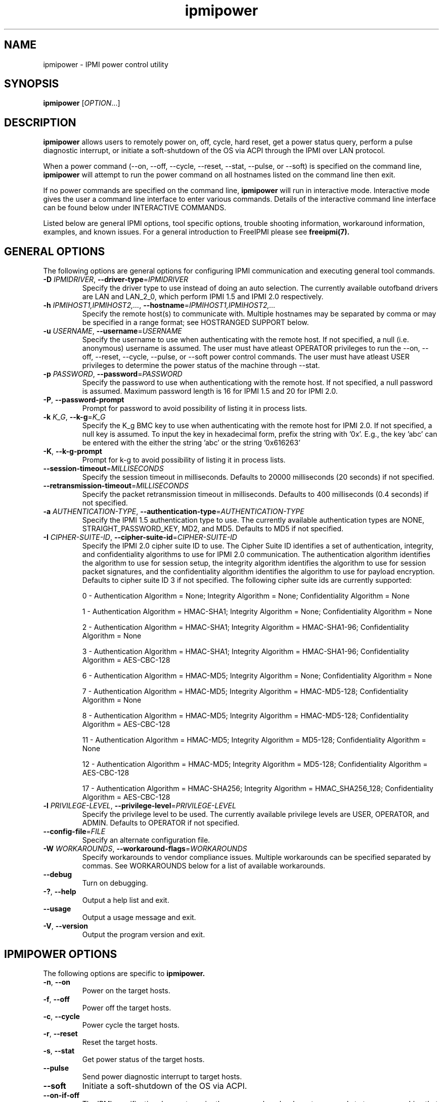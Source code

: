 

.\"#############################################################################
.\"$Id: ipmipower.8.pre.in,v 1.59 2010-06-30 21:56:36 chu11 Exp $
.\"#############################################################################
.\"  Copyright (C) 2007-2010 Lawrence Livermore National Security, LLC.
.\"  Copyright (C) 2003-2007 The Regents of the University of California.
.\"  Produced at Lawrence Livermore National Laboratory (cf, DISCLAIMER).
.\"  Written by Albert Chu <chu11@llnl.gov>
.\"  UCRL-CODE-155698
.\"  
.\"  This file is part of Ipmipower, a remote power control utility. 
.\"  For details, see http://www.llnl.gov/linux/.
.\"
.\"  Ipmipower is free software; you can redistribute it and/or modify it under
.\"  the terms of the GNU General Public License as published by the Free
.\"  Software Foundation; either version 3 of the License, or (at your option)
.\"  any later version.
.\"  
.\"  Ipmipower is distributed in the hope that it will be useful, but WITHOUT 
.\"  ANY WARRANTY; without even the implied warranty of MERCHANTABILITY or 
.\"  FITNESS FOR A PARTICULAR PURPOSE.  See the GNU General Public License 
.\"  for more details.
.\"  
.\"  You should have received a copy of the GNU General Public License along
.\"  with Ipmipower.  If not, see <http://www.gnu.org/licenses/>.
.\"############################################################################
.TH ipmipower 8 "2011-01-20" "ipmipower 1.0.1" "System Commands"
.SH "NAME"
ipmipower \- IPMI power control utility
.SH "SYNOPSIS"
.B ipmipower
[\fIOPTION\fR...]
.SH "DESCRIPTION"
.B ipmipower
allows users to remotely power on, off, cycle, hard reset, get a power
status query, perform a pulse diagnostic interrupt, or initiate a
soft-shutdown of the OS via ACPI through the IPMI over LAN protocol.
.LP
When a power command (--on, --off, --cycle, --reset, --stat, --pulse,
or --soft) is specified on the command line,
.B ipmipower
will attempt to run the power command on all hostnames listed on the
command line then exit.
.LP
If no power commands are specified on the command line,
.B ipmipower
will run in interactive mode. Interactive mode gives the user a
command line interface to enter various commands. Details of the
interactive command line interface can be found below under
INTERACTIVE COMMANDS.
.LP
.LP
Listed below are general IPMI options, tool specific options, trouble
shooting information, workaround information, examples, and known
issues. For a general introduction to FreeIPMI please see
.B freeipmi(7).
.SH "GENERAL OPTIONS"
The following options are general options for configuring IPMI
communication and executing general tool commands.
.TP
\fB\-D\fR \fIIPMIDRIVER\fR, \fB\-\-driver\-type\fR=\fIIPMIDRIVER\fR
Specify the driver type to use instead of doing an auto selection.
The currently available outofband drivers are LAN and LAN_2_0, which
perform IPMI 1.5 and IPMI 2.0 respectively.
.TP
\fB\-h\fR \fIIPMIHOST1,IPMIHOST2,...\fR, \fB\-\-hostname\fR=\fIIPMIHOST1,IPMIHOST2,...\fR
Specify the remote host(s) to communicate with. Multiple hostnames
may be separated by comma or may be specified in a range format; see
HOSTRANGED SUPPORT below.
.TP
\fB\-u\fR \fIUSERNAME\fR, \fB\-\-username\fR=\fIUSERNAME\fR
Specify the username to use when authenticating with the remote host.
If not specified, a null (i.e. anonymous) username is assumed. The
user must have atleast OPERATOR privileges to run the --on, --off,
--reset, --cycle, --pulse, or --soft power control commands. The user
must have atleast USER privileges to determine the power status of the
machine through --stat.
.TP
\fB\-p\fR \fIPASSWORD\fR, \fB\-\-password\fR=\fIPASSWORD\fR
Specify the password to use when authenticationg with the remote host.
If not specified, a null password is assumed. Maximum password length
is 16 for IPMI 1.5 and 20 for IPMI 2.0.
.TP
\fB\-P\fR, \fB\-\-password-prompt\fR
Prompt for password to avoid possibility of listing
it in process lists.
.TP
\fB\-k\fR \fIK_G\fR, \fB\-\-k-g\fR=\fIK_G\fR
Specify the K_g BMC key to use when authenticating with the remote
host for IPMI 2.0. If not specified, a null key is assumed. To input
the key in hexadecimal form, prefix the string with '0x'. E.g., the
key 'abc' can be entered with the either the string 'abc' or the
string '0x616263'
.TP
\fB\-K\fR, \fB\-\-k-g-prompt\fR
Prompt for k-g to avoid possibility of listing it in process lists.
.TP
\fB\-\-session-timeout\fR=\fIMILLISECONDS\fR
Specify the session timeout in milliseconds. Defaults to 20000
milliseconds (20 seconds) if not specified.
.TP
\fB\-\-retransmission-timeout\fR=\fIMILLISECONDS\fR
Specify the packet retransmission timeout in milliseconds. Defaults
to 400 milliseconds (0.4 seconds) if not specified.
.TP
\fB\-a\fR \fIAUTHENTICATION\-TYPE\fR, \fB\-\-authentication\-type\fR=\fIAUTHENTICATION\-TYPE\fR
Specify the IPMI 1.5 authentication type to use. The currently
available authentication types are NONE, STRAIGHT_PASSWORD_KEY, MD2,
and MD5. Defaults to MD5 if not specified.
.TP
\fB\-I\fR \fICIPHER-SUITE-ID\fR, \fB\-\-cipher\-suite-id\fR=\fICIPHER-SUITE-ID\fR
Specify the IPMI 2.0 cipher suite ID to use. The Cipher Suite ID
identifies a set of authentication, integrity, and confidentiality
algorithms to use for IPMI 2.0 communication. The authentication
algorithm identifies the algorithm to use for session setup, the
integrity algorithm identifies the algorithm to use for session packet
signatures, and the confidentiality algorithm identifies the algorithm
to use for payload encryption. Defaults to cipher suite ID 3 if not
specified. The following cipher suite ids are currently supported:
.sp
0 - Authentication Algorithm = None; Integrity Algorithm = None; Confidentiality Algorithm = None
.sp
1 - Authentication Algorithm = HMAC-SHA1; Integrity Algorithm = None; Confidentiality Algorithm = None
.sp
2 - Authentication Algorithm = HMAC-SHA1; Integrity Algorithm = HMAC-SHA1-96; Confidentiality Algorithm = None
.sp
3 - Authentication Algorithm = HMAC-SHA1; Integrity Algorithm = HMAC-SHA1-96; Confidentiality Algorithm = AES-CBC-128
.\" .sp
.\" 4 - Authentication Algorithm = HMAC-SHA1; Integrity Algorithm = HMAC-SHA1-96; Confidentiality Algorithm = xRC4-128
.\" .sp
.\" 5 - Authentication Algorithm = HMAC-SHA1; Integrity Algorithm = HMAC-SHA1-96; Confidentiality Algorithm = xRC4-40
.sp
6 - Authentication Algorithm = HMAC-MD5; Integrity Algorithm = None; Confidentiality Algorithm = None
.sp
7 - Authentication Algorithm = HMAC-MD5; Integrity Algorithm = HMAC-MD5-128; Confidentiality Algorithm = None
.sp
8 - Authentication Algorithm = HMAC-MD5; Integrity Algorithm = HMAC-MD5-128; Confidentiality Algorithm = AES-CBC-128
.\" .sp
.\" 9 - Authentication Algorithm = HMAC-MD5; Integrity Algorithm = HMAC-MD5-128; Confidentiality Algorithm = xRC4-128
.\" .sp
.\" 10 - Authentication Algorithm = HMAC-MD5; Integrity Algorithm = HMAC-MD5-128; Confidentiality Algorithm = xRC4-40
.sp
11 - Authentication Algorithm = HMAC-MD5; Integrity Algorithm = MD5-128; Confidentiality Algorithm = None
.sp
12 - Authentication Algorithm = HMAC-MD5; Integrity Algorithm = MD5-128; Confidentiality Algorithm = AES-CBC-128
.\" .sp
.\" 13 - Authentication Algorithm = HMAC-MD5; Integrity Algorithm = MD5-128; Confidentiality Algorithm = xRC4-128
.\" .sp
.\" 14 - Authentication Algorithm = HMAC-MD5; Integrity Algorithm = MD5-128; Confidentiality Algorithm = xRC4-40
.\" XXX GUESS
.\" .sp
.\" 15 - Authentication Algorithm = HMAC-SHA256; Integrity Algorithm = None; Confidentiality Algorithm = None
.\" XXX GUESS
.\" .sp
.\" 16 - Authentication Algorithm = HMAC-SHA256; Integrity Algorithm = HMAC_SHA256_128; Confidentiality Algorithm = None
.sp
17 - Authentication Algorithm = HMAC-SHA256; Integrity Algorithm = HMAC_SHA256_128; Confidentiality Algorithm = AES-CBC-128
.\" XXX GUESS
.\" .sp
.\" 18 - Authentication Algorithm = HMAC-SHA256; Integrity Algorithm = HMAC_SHA256_128; Confidentiality Algorithm = xRC4-128
.\" XXX GUESS
.\" .sp
.\" 19 - Authentication Algorithm = HMAC-SHA256; Integrity Algorithm = HMAC_SHA256_128; Confidentiality Algorithm = xRC4-40
.TP
\fB\-l\fR \fIPRIVILEGE\-LEVEL\fR, \fB\-\-privilege\-level\fR=\fIPRIVILEGE\-LEVEL\fR
Specify the privilege level to be used. The currently available
privilege levels are USER, OPERATOR, and ADMIN. Defaults to OPERATOR
if not specified.
.TP
\fB\-\-config\-file\fR=\fIFILE\fR
Specify an alternate configuration file.
.TP
\fB\-W\fR \fIWORKAROUNDS\fR, \fB\-\-workaround\-flags\fR=\fIWORKAROUNDS\fR
Specify workarounds to vendor compliance issues. Multiple workarounds
can be specified separated by commas. See WORKAROUNDS below for a
list of available workarounds.
.TP
\fB\-\-debug\fR
Turn on debugging.
.TP
\fB\-?\fR, \fB\-\-help\fR
Output a help list and exit.
.TP
\fB\-\-usage\fR
Output a usage message and exit.
.TP
\fB\-V\fR, \fB\-\-version\fR
Output the program version and exit.
.if 0 \{
.TP
\fB\-\-rmcpdump\fR
Turn on RMCP packet dump output. Warning, the dump output can get
extremely long.
\}
.SH "IPMIPOWER OPTIONS"
The following options are specific to
.B ipmipower.
.TP
\fB\-n\fR, \fB\-\-on\fR
Power on the target hosts.
.TP
\fB\-f\fR, \fB\-\-off\fR
Power off the target hosts.
.TP
\fB\-c\fR, \fB\-\-cycle\fR
Power cycle the target hosts.
.TP
\fB\-r\fR, \fB\-\-reset\fR
Reset the target hosts.
.TP
\fB\-s\fR, \fB\-\-stat\fR
Get power status of the target hosts.
.TP
\fB\-\-pulse\fR
Send power diagnostic interrupt to target hosts.
.TP
\fB\-\-soft\fR
Initiate a soft-shutdown of the OS via ACPI.
.TP
\fB\-\-on\-if\-off\fR
The IPMI specification does not require the power cycle or hard reset
commands to turn on a machine that is currently powered off. This
option will force
.B ipmipower
to issue a power on command instead of a power cycle or hard reset
command if the remote machine's power is currently off.
.TP
\fB\-\-wait\-until\-on\fR
The IPMI specification allows power on commands to return prior to the
power on actually taking place. This option will force
.B ipmipower
to regularly query the remote BMC and return only after the machine
has powered on.
.TP
\fB\-\-wait\-until\-off\fR
The IPMI specification allows power off commands to return prior the
power off actually taking place. This option will force
.B ipmipower
to regularly query the remote BMC and return only after the machine
has powered off.
.SH "IPMIPOWER ADVANCED NETWORK OPTIONS"
The following options are used to change the networking behavior of
.B ipmipower.
.TP
\fB\-\-retransmission\-wait\-timeout\fR=\fIMILLISECONDS\fR
Specify the retransmission wait timeout length in milliseconds. The
retransmission wait timeout is similar to the retransmission timeout
above, but is used specifically for power completion verification with
the \fB\-\-wait\-until\-on\fR and \fB\-\-wait\-until\-off\fR options.
Defaults to 500 milliseconds (0.5 seconds).
.TP
\fB\-\-retransmission\-backoff\-count\fR=\fICOUNT\fR
Specify the retransmission backoff count for retransmissions. After
ever COUNT retransmissions, the retransmission timeout length will be
increased by another factor. Defaults to 8.
.TP
\fB\-\-ping\-interval\fR=\fIMILLISECONDS\fR
Specify the ping interval length in milliseconds. When running in
interactive mode, RMCP (Remote Management Control Protocol) discovery
messages will be sent to all configured remote hosts every
MILLISECONDS to confirm their support of IPMI. Power commands cannot
be sent to a host until it is discovered (or re-discovered if
previously lost). Defaults to 5000 milliseconds (5 seconds). Ping
discovery messages can be disabled by setting this valu to 0. RMCP
ping discovery messages are automatically disabled in non-interactive
mode.
.TP
\fB\-\-ping\-timeout\fR=\fIMILLISECONDS\fR
Specify the ping timeout length in milliseconds. When running in
interactive mode, RMCP (Remote Management Control Protocol) messages
discovery will be sent to all configured remote hosts to confirm their
support of IPMI. A remote host is considered undiscovered if the host
does not respond in MILLISECONDS time. Defaults to 30000 milliseconds
(30 seconds). The ping timeout cannot be larger than the ping interval.
.TP
\fB\-\-ping\-packet\-count\fR=\fICOUNT\fR
Specify the ping packet count size. Defaults to 10. See the
\fB\-\-ping-percent\-fR option below for more information on this
option.
.TP
\fB\-\-ping\-percent\fR=\fIPERCENT\fR
Specify the ping percent value. Defaults to 50.
Since IPMI is based on UDP, it is
difficult for
.B ipmipower
to distinguish between a missing machine and a bad (or heavily loaded)
network connection in interactive mode. when running in interactive
mode. For example, suppose a link consistently drops 80% of the
packets to a particular machine. The power control operation may have
difficulty completing, although a recent pong response from RMCP makes
.B ipmipower
believe the machine is up and functioning properly.
The ping packet acount and percent options are used to alleviate this
problem.
.B Ipmipower
will monitor RMCP ping packets in packet count chunks. If
.B ipmipower
does not receive a response to greater than ping percent of those
packets,
.B ipmipower
will assume the link to this node is bad and will not send power
control operations to that node until the connection is determined to
be reliable. This heuristic can be disabled by setting either the
ping packet count or ping percent to 0. This feature is not used if
ping interval is set to 0.
.TP
\fB\-\-ping\-consec\-count\fR=\fICOUNT\fR
Specify the ping consecutive count. This is another heuristic used to
determine if a node should be considered discovered, undiscovered, or
with a bad connection. If a valid RMCP pong response was received for
the last COUNT ping packets, a node will be considered discovered,
regardless of other heuristics listed above. Defaults to 5. This
heuristic can be disabled by setting this value to 0. This feature is
not used if other ping features described above are disabled.
.LP
.SH "HOSTRANGED OPTIONS"
The following options manipulate hostranged output. See HOSTRANGED
SUPPORT below for additional information on hostranges.
.TP
\fB\-B\fR, \fB\-\-buffer-output\fR
Buffer hostranged output. For each node, buffer standard output until
the node has completed its IPMI operation. When specifying this
option, data may appear to output slower to the user since the the
entire IPMI operation must complete before any data can be output.
See HOSTRANGED SUPPORT below for additional information.
.TP
\fB\-C\fR, \fB\-\-consolidate-output\fR
Consolidate hostranged output. The complete standard output from
every node specified will be consolidated so that nodes with identical
output are not output twice. A header will list those nodes with the
consolidated output. When this option is specified, no output can be
seen until the IPMI operations to all nodes has completed. If the
user breaks out of the program early, all currently consolidated
output will be dumped. See HOSTRANGED SUPPORT below for additional
information.
.TP
\fB\-F\fR \fINUM\fR, \fB\-\-fanout\fR=\fINUM\fR
Specify multiple host fanout. Indicates the maximum number of power
control operations that can be executed in parallel.
.TP
\fB\-E\fR, \fB\-\-eliminate\fR
Eliminate hosts determined as undetected by
.B ipmidetect.
This attempts to remove the common issue of hostranged execution
timing out due to several nodes being removed from service in a large
cluster. The
.B ipmidetectd
daemon must be running on the node executing the command.
.TP
\fB\-\-always\-prefix\fR
Always prefix output, even if only one host is specified or
communicating in-band. This option is primarily useful for
scripting purposes. Option will be ignored if specified with
the \fB\-C\fR option.
.LP
.SH "INTERACTIVE COMMANDS"
.B ipmipower
provides the following interactive commands at the ipmipower> prompt.
Before any power commands (on, off, cycle, reset, stat, pulse, or
soft) can be used, hostnames must be configured into
.B ipmipower,
either through the command prompt or the hostname command below. The
parameters and options to the commands below mirror their appropriate
command line options.
.TP
\fBhostname\fR \fI[IPMIHOST(s)]\fR
Specify a new set of hosts. No input to unconfigure all hosts.
.TP
\fBusername\fR \fI[USERNAME]\fR
Specify a new username. No input for null username.
.TP
\fBpassword\fR \fI[PASSWORD]\fR
Specify a new password. No input for null password.
.TP
\fBk_g\fR \fI[K_G]\fR
Specify a new K_g BMC Key. No input for null key. Prefix with '0x'
to enter a key in hexadecimal
.TP
\fBipmi-version\fR \fIIPMIVERSION\fR
Specify the ipmi version to use.
.TP
\fBsession-timeout\fR \fIMILLISECONDS\fR
Specify a new session timeout length.
.TP
\fBretransmission-timeout\fR \fIMILLISECONDS\fR
Specify a new retransmiision timeout length.
.TP
\fBauthentication-type\fR \fIAUTHENTICATION-TYPE\fR
Specify the authentication type to use.
.TP
\fBcipher-suite-id\fR \fICIPHER-SUITE-ID\fR
Specify the cipher suite id to use.
.TP
\fBprivilege-level\fR \fIPRIVILEGE-LEVEL\fR
Specify the privilege level to use.
.TP
\fBworkaround-flags\fR \fIWORKAROUNDS\fR
Specify workaround flags.
.TP
\fBdebug\fR \fI[on|off]\fR
Toggle debug output.
.if 0 \{
.TP
\fBrmcpdump\fR \fI[on|off]\fR
Toggle RMCP dump output.
\}
.TP
\fBon\fR \fI[IPMIHOST(s)]\fR
Turn on all configured hosts or specified hosts.
.TP
\fBoff\fR \fI[IPMIHOST(s)]\fR
Turn off all configured hosts or specified hosts.
.TP
\fBcycle\fR \fI[IPMIHOST(s)]\fR
Power cycle all configured hosts or specified hosts.
.TP
\fBreset\fR \fI[IPMIHOST(s)]\fR
Reset all configured hosts or specified hosts.
.TP
\fBstat\fR \fI[IPMIHOST(s)]\fR
Query power status for all configured hosts or specified hosts.
.TP
\fBpulse\fR \fI[IPMIHOST(s)]\fR
Pulse diagnostic interrupt all configured hosts or specified hosts.
.TP
\fBsoft\fR \fI[IPMIHOST(s)]\fR
Initiate a soft-shutdown for all configured hosts or specified hosts.
.TP
\fBidentify-on\fR \fI[IPMIHOST(s)]\fR
Turn on physical system identification.
.TP
\fBidentify-off\fR \fI[IPMIHOST(s)]\fR
Turn off physical system identification.
.TP
\fBidentify-status\fR \fI[IPMIHOST(s)]\fR
Query physical system identification status.
.TP
\fBon-if-off\fR \fI[on|off]\fR
Toggle on-if-off functionality.
.TP
\fBwait-until-on\fR \fI[on|off]\fR
Toggle wait-until-on functionality.
.TP
\fBwait-until-off\fR \fI[on|off]\fR
Toggle wait-until-off functionality.
.TP
\fBretransmission-wait-timeout\fR \fIMILLISECONDS\fR
Specify a new retransmission wait timeout length.
.TP
\fBretransmission-backoff-count\fR \fICOUNT\fR
Specify a new retransmission backoff count.
.TP
\fBping-interval\fR \fIMILLISECONDS\fR
Specify a new ping interval length.
.TP
\fBping-timeout\fR \fIMILLISECONDS\fR
Specify a new ping timeout length.
.TP
\fBping-packet-count\fR \fICOUNT\fR
Specify a new ping packet count.
.TP
\fBping-percent\fR \fIPERCENT\fR
Specify a new ping percent.
.TP
\fBping-consec-count\fR \fICOUNT\fR
Specify a new ping consec count.
.TP
\fBbuffer-output\fR \fI[on|off]\fR
Toggle buffer-output functionality.
.TP
\fBconsolidate-output\fR \fI[on|off]\fR
Toggle consolidate-output functionality.
.TP
\fBfanout\fR \fICOUNT\fR
Specify a fanout.
.TP
\fBalways-prefix\fR \fI[on|off]\fR
Toggle always-prefix functionality.
.TP
\fBhelp\fR
Output help menu.
.TP
\fBversion\fR
Output version.
.TP
\fBconfig\fR
Output the current configuration.
.TP
\fBquit\fR
Quit program.
.B ipmipower.
.SH "HOSTRANGED SUPPORT"
Multiple hosts can be input either as an explicit comma separated
lists of hosts or a range of hostnames in the general form:
prefix[n-m,l-k,...], where n < m and l < k, etc. The later form
should not be confused with regular expression character classes (also
denoted by []). For example, foo[19] does not represent foo1 or foo9,
but rather represents a degenerate range: foo19.
.LP
This range syntax is meant only as a convenience on clusters with a
prefixNN naming convention and specification of ranges should not be
considered necessary -- the list foo1,foo9 could be specified as such,
or by the range foo[1,9].
.LP
Some examples of range usage follow:
.nf
    foo[01-05] instead of foo01,foo02,foo03,foo04,foo05
    foo[7,9-10] instead of foo7,foo9,foo10
    foo[0-3] instead of foo0,foo1,foo2,foo3
.fi
.LP
As a reminder to the reader, some shells will interpret brackets ([
and ]) for pattern matching. Depending on your shell, it may be
necessary to enclose ranged lists within quotes.
.LP
When multiple hosts are specified by the user, a socket will be
created for each host and polled on, effectively allowing
communication to all hosts in parallel. This will allow communication
to large numbers of nodes far more quickly than if done in serial.
The \fB\-F\fR option can configure the number of nodes that can be
communicated with in parallel at the same time.
.LP
By default, standard output from each node specified will be output
with the hostname prepended to each line. Although this output is
readable in many situations, it may be difficult to read in other
situations. For example, output from multiple nodes may be mixed
together. The \fB\-B\fR and \fB\-C\fR options can be used to change
this default.
.SH "EXAMPLES"
.LP
Determine the power status of foo[0-2] with null username and password
        ipmipower -h foo[0-2] --stat
.LP
Determine the power status of foo[0-2] with non-null username and password
        ipmipower -h foo[0-2] -u foo -p bar --stat
.LP
Hard reset nodes foo[0-2] with non-null username and password
        ipmipower -h foo[0-2] -u foo -p bar --reset
.SH "GENERAL TROUBLESHOOTING"
Most often, IPMI over LAN problems involve a misconfiguration of the
remote machine's BMC.  Double check to make sure the following are
configured properly in the remote machine's BMC: IP address, MAC
address, subnet mask, username, user enablement, user privilege,
password, LAN privilege, LAN enablement, and allowed authentication
type(s). For IPMI 2.0 connections, double check to make sure the
cipher suite privilege(s) and K_g key are configured properly. The
.B bmc-config(8)
tool can be used to check and/or change these configuration
settings.
.LP
The following are common issues for given error messages:
.LP
"username invalid" - The username entered (or a NULL username if none
was entered) is not available on the remote machine. It may also be
possible the remote BMC's username configuration is incorrect.
.LP
"password invalid" - The password entered (or a NULL password if none
was entered) is not correct. It may also be possible the password for
the user is not correctly configured on the remote BMC.
.LP
"password verification timeout" - Password verification has timed out.
A "password invalid" error (described above) or a generic "session
timeout" (described below) occurred.  During this point in the
protocol it cannot be differentiated which occurred.
.LP
"k_g invalid" - The K_g key entered (or a NULL K_g key if none was
entered) is not correct. It may also be possible the K_g key is not
correctly configured on the remote BMC.
.LP
"privilege level insufficient" - An IPMI command requires a higher
user privilege than the one authenticated with. Please try to
authenticate with a higher privilege. This may require authenticating
to a different user which has a higher maximum privilege.
.LP
"privilege level cannot be obtained for this user" - The privilege
level you are attempting to authenticate with is higher than the
maximum allowed for this user. Please try again with a lower
privilege. It may also be possible the maximum privilege level
allowed for a user is not configured properly on the remote BMC.
.LP
"authentication type unavailable for attempted privilege level" - The
authentication type you wish to authenticate with is not available for
this privilege level. Please try again with an alternate
authentication type or alternate privilege level. It may also be
possible the available authentication types you can authenticate with
are not correctly configured on the remote BMC.
.LP
"cipher suite id unavailable" - The cipher suite id you wish to
authenticate with is not available on the remote BMC. Please try
again with an alternate cipher suite id. It may also be possible the
available cipher suite ids are not correctly configured on the remote
BMC.
.LP
"ipmi 2.0 unavailable" - IPMI 2.0 was not discovered on the remote
machine. Please try to use IPMI 1.5 instead.
.LP
"connection timeout" - Initial IPMI communication failed. A number of
potential errors are possible, including an invalid hostname
specified, an IPMI IP address cannot be resolved, IPMI is not enabled
on the remote server, the network connection is bad, etc. Please
verify configuration and connectivity.
.LP
"session timeout" - The IPMI session has timed out. Please reconnect.
If IPMI over LAN continually times out, you may wish to increase the
retransmission timeout. Some remote BMCs are considerably slower than
others.
.LP
Please see WORKAROUNDS below to also if there are any vendor specific
bugs that have been discovered and worked around.
.SH "IPMIPOWER TROUBLESHOOTING"
When powering on a powered off machine, the client must have a means
by which to resolve the MAC address of the remote machine's ethernet
card. This is typically done in one of two ways.
.LP
1) Enable gratuitous ARPs on the remote machine. The remote machine
will send out a gratuitous ARP, which advertises the ethernet IP and
MAC address so that other machines on the network this information
their local ARP cache. For large clusters, this method is not
recommended since gratuitous ARPs can flood the network with
unnecessary traffic.
.LP
2) Permanently store the remote machine's MAC address in the local ARP
cache. This is the more common approach on large clusters.
.LP
Other methods are listed in the IPMI specification.
.LP
If
.B ipmipower
is running a tad slow when running a power control command on the
commandline (compared to running a power control command in
interactive mode), hostname IP resolution may be slowing the startup
code down. Hostname resolution tuning may help make
.B ipmipower
execute faster on the commandline. This performance problem should
not matter when running in interactive mode or with
.B powerman,
since it is a one-time setup cost.
.SH "WORKAROUNDS"
With so many different vendors implementing their own IPMI solutions,
different vendors may implement their IPMI protocols incorrectly. The
following lists the workarounds currently available to handle
discovered compliance issues.
.LP
When possible, workarounds have been implemented so they will be
transparent to the user. However, some will require the user to
specify a workaround be used via the -W option.
.LP
The hardware listed below may only indicate the hardware that a
problem was discovered on. Newer versions of hardware may fix the
problems indicated below. Similar machines from vendors may or may
not exhibit the same problems. Different vendors may license their
firmware from the same IPMI firmware developer, so it may be
worthwhile to try workarounds listed below even if your motherboard is
not listed.
.LP
"authcap" - This workaround option will skip early checks for username
capabilities, authentication capabilities, and K_g support and allow
IPMI authentication to succeed. It works around multiple issues in
which the remote system does not properly report username
capabilities, authentication capabilities, or K_g status. Those
hitting this issue may see "username invalid", "authentication type
unavailable for attempted privilege level", or "k_g invalid" errors.
Issue observed on Asus P5M2/P5MT-R/RS162-E4/RX4, Intel SR1520ML/X38ML,
and Sun Fire 2200/4150/4450 with ELOM.
.LP
"idzero" - This workaround option will allow empty session IDs to be
accepted by the client. It works around IPMI sessions that report
empty session IDs to the client. Those hitting this issue may see
"session timeout" errors. Issue observed on Tyan S2882 with M3289
BMC.
.LP
"unexpectedauth" - This workaround option will allow unexpected
non-null authcodes to be checked as though they were expected. It
works around an issue when packets contain non-null authentication
data when they should be null due to disabled per-message
authentication. Those hitting this issue may see "session timeout"
errors. Issue observed on Dell PowerEdge 2850,SC1425. Confirmed
fixed on newer firmware.
.LP
"forcepermsg" - This workaround option will force per-message
authentication to be used no matter what is advertised by the remote
system. It works around an issue when per-message authentication is
advertised as disabled on the remote system, but it is actually
required for the protocol. Those hitting this issue may see "session
timeout" errors.  Issue observed on IBM eServer 325.
.LP
"endianseq" - This workaround option will flip the endian of the
session sequence numbers to allow the session to continue properly.
It works around IPMI 1.5 session sequence numbers that are the wrong
endian. Those hitting this issue may see "session timeout" errors.
Issue observed on some Sun ILOM 1.0/2.0 (depends on service processor
endian).
.LP
"intel20" - This workaround option will work around several Intel IPMI
2.0 authentication issues. The issues covered include padding of
usernames, and password truncation if the authentication algorithm is
HMAC-MD5-128. Those hitting this issue may see "username invalid",
"password invalid", or "k_g invalid" errors. Issue observed on Intel
SE7520AF2 with Intel Server Management Module (Professional Edition).
.LP
"supermicro20" - This workaround option will work around several
Supermicro IPMI 2.0 authentication issues on motherboards w/ Peppercon
IPMI firmware. The issues covered include handling invalid length
authentication codes. Those hitting this issue may see "password
invalid" errors.  Issue observed on Supermicro H8QME with SIMSO
daughter card. Confirmed fixed on newerver firmware.
.LP
"sun20" - This workaround option will work work around several Sun
IPMI 2.0 authentication issues. The issues covered include invalid
lengthed hash keys, improperly hashed keys, and invalid cipher suite
records. Those hitting this issue may see "password invalid" or "bmc
error" errors.  Issue observed on Sun Fire 4100/4200/4500 with ILOM.
This workaround automatically includes the "opensesspriv" workaround.
.LP
"opensesspriv" - This workaround option will slightly alter FreeIPMI's
IPMI 2.0 connection protocol to workaround an invalid hashing
algorithm used by the remote system. The privilege level sent during
the Open Session stage of an IPMI 2.0 connection is used for hashing
keys instead of the privilege level sent during the RAKP1 connection
stage. Those hitting this issue may see "password invalid", "k_g
invalid", or "bad rmcpplus status code" errors.  Issue observed on Sun
Fire 4100/4200/4500 with ILOM, Inventec 5441/Dell Xanadu II,
Supermicro X8DTH, Supermicro X8DTG, and Intel S5500WBV/Penguin Relion
700. This workaround is automatically triggered with the "sun20"
workaround.
.LP
"integritycheckvalue" - This workaround option will work around an
invalid integrity check value during an IPMI 2.0 session establishment
when using Cipher Suite ID 0. The integrity check value should be 0
length, however the remote motherboard responds with a non-empty
field. Those hitting this issue may see "k_g invalid" errors. Issue
observed on Supermicro X8DTG, Supermicro X8DTU, and Intel
S5500WBV/Penguin Relion 700.
.SH "KNOWN ISSUES"
On older operating systems, if you input your username, password,
and other potentially security relevant information on the command
line, this information may be discovered by other users when using
tools like the
.B ps(1)
command or looking in the /proc file system. It is generally more
secure to input password information with options like the -P or -K
options. Configuring security relevant information in the FreeIPMI
configuration file would also be an appropriate way to hide this information.
.LP
In order to prevent brute force attacks, some BMCs will temporarily
"lock up" after a number of remote authentication errors. You may
need to wait awhile in order to this temporary "lock up" to pass
before you may authenticate again.
.LP
IPMI specifications do not require BMCs to perform a power control
operation before returning a completion code to the caller.
Therefore, it is possible for
.B ipmipower
to return power status queries opposite of what you are expecting.
For example, if a "power off" operation is performed, a BMC may return
a successful completion code to
.B ipmipower
before the "power off" operation is actually performed. Subsequent
power status queries may return "on" for several seconds, until the
BMC actually performs the "power off" operation.
.LP
.if 0 \{
This version of ipmipower was compiled with debugging. When compiled
with debugging,
.B ipmipower
is insecure. The following were intentionally
left in
.B ipmipower
for debugging purposes:
.LP
.IP o 2
Core dumps are enabled.
.IP o
In interactive mode, commands may output sensitive information
to stdout.
.LP
Before placing
.B ipmipower
in a production system, it is recommended that the program be compiled
with debugging turned off.
\}
.SH "REPORTING BUGS"
Report bugs to <freeipmi\-users@gnu.org> or <freeipmi\-devel@gnu.org>.
.SH COPYRIGHT
Copyright (C) 2007-2010 Lawrence Livermore National Security, LLC.
.br
Copyright (C) 2003-2007 The Regents of the University of California.
.PP
This program is free software; you can redistribute it and/or modify
it under the terms of the GNU General Public License as published by
the Free Software Foundation; either version 3 of the License, or (at
your option) any later version.
.SH "SEE ALSO"
freeipmi.conf(5), freeipmi(7), bmc-config(8)
.PP
http://www.gnu.org/software/freeipmi/
